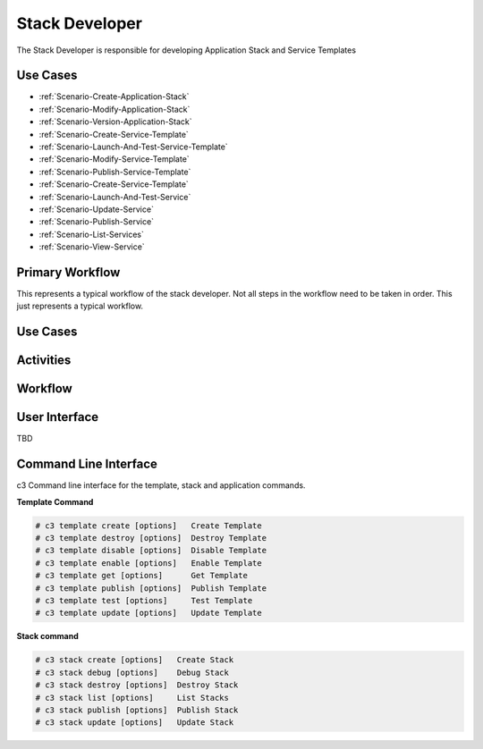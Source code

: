 .. _Actor-Stack-Developer:

Stack Developer
===============
The Stack Developer is responsible for developing Application Stack and Service Templates

Use Cases
---------

.. image:: UseCases.png

* :ref:`Scenario-Create-Application-Stack`
* :ref:`Scenario-Modify-Application-Stack`
* :ref:`Scenario-Version-Application-Stack`
* :ref:`Scenario-Create-Service-Template`
* :ref:`Scenario-Launch-And-Test-Service-Template`
* :ref:`Scenario-Modify-Service-Template`
* :ref:`Scenario-Publish-Service-Template`
* :ref:`Scenario-Create-Service-Template`
* :ref:`Scenario-Launch-And-Test-Service`
* :ref:`Scenario-Update-Service`
* :ref:`Scenario-Publish-Service`
* :ref:`Scenario-List-Services`
* :ref:`Scenario-View-Service`

Primary Workflow
----------------

.. image:: Workflow.png

This represents a typical workflow of the stack developer. Not all steps in the workflow need
to be taken in order. This just represents a typical workflow.

Use Cases
---------

.. image:: UseCases.png

Activities
----------

.. image:: Activity.png

Workflow
--------

.. image:: Workflow.png

User Interface
--------------

TBD

Command Line Interface
----------------------

c3 Command line interface for the template, stack and application commands.

**Template Command**

.. code-block:: none

    # c3 template create [options]   Create Template
    # c3 template destroy [options]  Destroy Template
    # c3 template disable [options]  Disable Template
    # c3 template enable [options]   Enable Template
    # c3 template get [options]      Get Template
    # c3 template publish [options]  Publish Template
    # c3 template test [options]     Test Template
    # c3 template update [options]   Update Template


**Stack command**

.. code-block:: none

    # c3 stack create [options]   Create Stack
    # c3 stack debug [options]    Debug Stack
    # c3 stack destroy [options]  Destroy Stack
    # c3 stack list [options]     List Stacks
    # c3 stack publish [options]  Publish Stack
    # c3 stack update [options]   Update Stack


